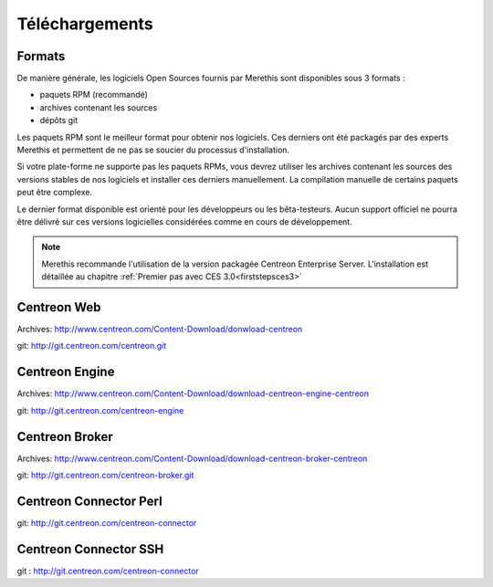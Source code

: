 .. _downloads:

===============
Téléchargements
===============

*******
Formats
*******

De manière générale, les logiciels Open Sources fournis par Merethis sont disponibles sous 3 formats :

* paquets RPM (recommandé)
* archives contenant les sources
* dépôts git

Les paquets RPM sont le meilleur format pour obtenir nos logiciels.
Ces derniers ont été packagés par des experts Merethis et permettent
de ne pas se soucier du processus d'installation.

Si votre plate-forme ne supporte pas les paquets RPMs, vous devrez
utiliser les archives contenant les sources des versions stables de nos
logiciels et installer ces derniers manuellement.
La compilation manuelle de certains paquets peut être complexe.

Le dernier format disponible est orienté pour les développeurs ou les
bêta-testeurs. Aucun support officiel ne pourra être délivré sur ces
versions logicielles considérées comme en cours de développement.

.. note::
    Merethis recommande l'utilisation de la version packagée Centreon Enterprise Server. L'installation est détaillée au chapitre :ref:`Premier pas avec CES 3.0<firststepsces3>`

.. _download_web_src:

************
Centreon Web
************

Archives: `<http://www.centreon.com/Content-Download/donwload-centreon>`_

git: `<http://git.centreon.com/centreon.git>`_

***************
Centreon Engine
***************

Archives: `<http://www.centreon.com/Content-Download/download-centreon-engine-centreon>`_

git: `<http://git.centreon.com/centreon-engine>`_

***************
Centreon Broker
***************

Archives: `<http://www.centreon.com/Content-Download/download-centreon-broker-centreon>`_

git: `<http://git.centreon.com/centreon-broker.git>`_

***********************
Centreon Connector Perl
***********************

git: `<http://git.centreon.com/centreon-connector>`_

**********************
Centreon Connector SSH
**********************

git : `<http://git.centreon.com/centreon-connector>`_
